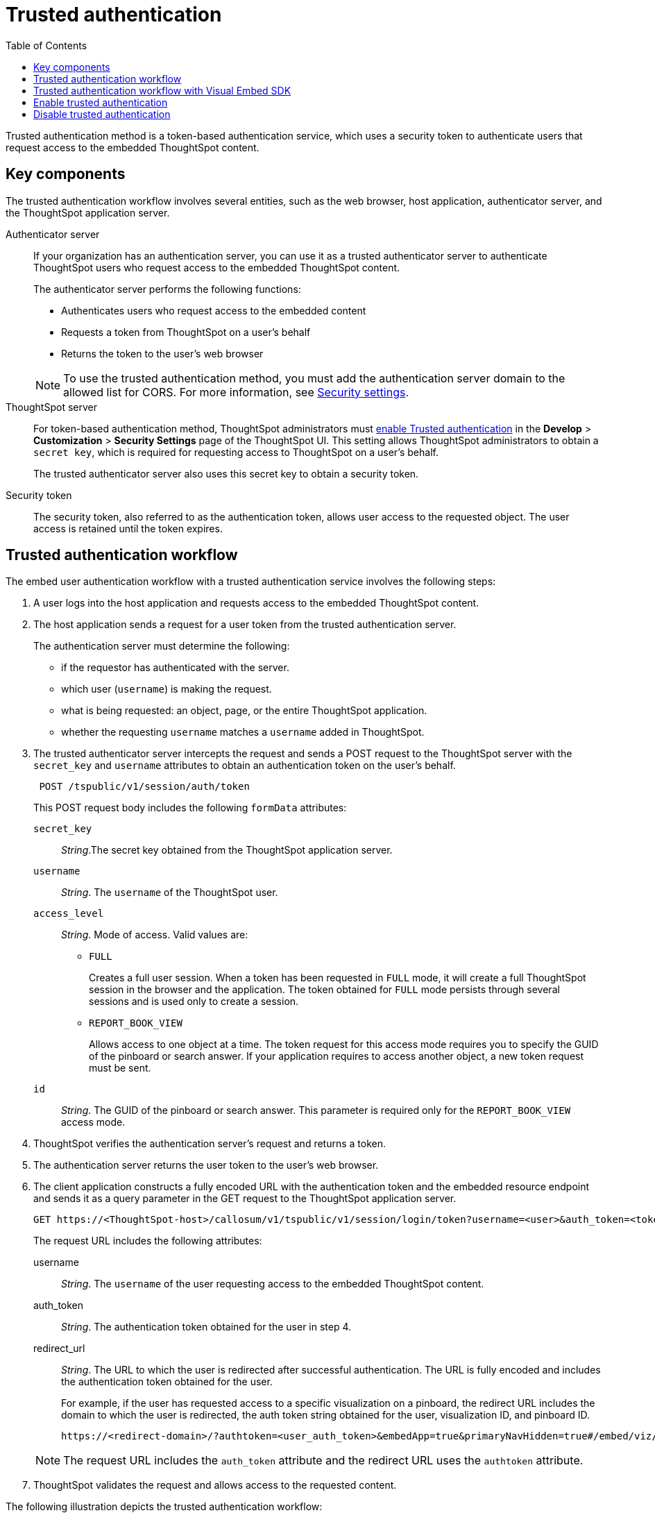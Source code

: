 
= Trusted authentication
:toc: true

:page-title: trusted authentication
:page-pageid: trusted-auth
:page-description: Trusted Authentication

Trusted authentication method is a token-based authentication service, which uses a security token to authenticate users that request access to the embedded ThoughtSpot content.

== Key components

The trusted authentication workflow involves several entities, such as the web browser, host application, authenticator server, and the ThoughtSpot application server.

Authenticator server::

If your organization has an authentication server, you can use it as a trusted authenticator server to authenticate ThoughtSpot users who request access to the embedded ThoughtSpot content. 

+
The authenticator server performs the following functions:

* Authenticates users who request access to the embedded content
* Requests a token from ThoughtSpot on a user’s behalf
* Returns the token to the user's web browser 

+
[NOTE]
To use the trusted authentication method, you must add the authentication server domain to the allowed list for CORS. For more information, see xref:security-settings.adoc[Security settings].

ThoughtSpot server::

For token-based authentication method, ThoughtSpot administrators must xref:trusted-authentication.adoc#trusted-auth-enable[enable Trusted authentication] in the *Develop* > *Customization* > *Security Settings* page of the ThoughtSpot UI. This setting allows ThoughtSpot administrators to obtain a `secret key`, which is required for requesting access to ThoughtSpot on a user’s behalf.

+
The trusted authenticator server also uses this secret key to obtain a security token.

Security token::

The security token, also referred to as the authentication token, allows user access to the requested object. The user access is retained until the token expires. 
 
== Trusted authentication workflow 
The embed user authentication workflow with a trusted authentication service involves the following steps:

. A user logs into the host application and requests access to the embedded ThoughtSpot content.
. The host application sends a request for a user token from the trusted authentication server.
+
The authentication server must determine the following:

 ** if the requestor has authenticated with the server.
 ** which user (`username`) is making the request.
 ** what is being requested: an object, page, or the entire ThoughtSpot application.
 ** whether the requesting `username` matches a `username` added in ThoughtSpot.
+
.  The trusted authenticator server intercepts the request and sends a POST request to the ThoughtSpot server with the `secret_key` and `username` attributes to obtain an authentication token on the user's behalf.
+
----
 POST /tspublic/v1/session/auth/token
----
+
This POST request body includes the following `formData` attributes:

`secret_key`::
__String__.The secret key obtained from the ThoughtSpot application server.  
`username`::
__String__. The `username` of the ThoughtSpot user.  
`access_level`::
__String__. Mode of access. Valid values are:

* `FULL` 
+
Creates a full user session. When a token has been requested in `FULL` mode, it will create a full ThoughtSpot session in the browser and the application. The token obtained for `FULL` mode persists through several sessions and is used only to create a session. 


* `REPORT_BOOK_VIEW`
+
Allows access to one object at a time. The token request for this access mode requires you to specify the GUID of the pinboard or search answer. If your application requires to access another object, a new token request must be sent. 

+
`id`::
__String__. The GUID of the pinboard or search answer. 
This parameter is required only for the `REPORT_BOOK_VIEW` access mode.
+

. ThoughtSpot verifies the authentication server's request and returns a token.
. The authentication server returns the user token to the user's web browser.
. The client application constructs a fully encoded URL with the authentication token and the embedded resource endpoint and sends it as a query parameter in the GET request to the ThoughtSpot application server.
+
[source, HTML]
----
GET https://<ThoughtSpot-host>/callosum/v1/tspublic/v1/session/login/token?username=<user>&auth_token=<token>&redirect_url=<full-encoded-url-with-auth-token>
----
The request URL includes the following attributes:

username::
_String_. The `username` of the user requesting access to the embedded ThoughtSpot content.

auth_token::
_String_. The authentication token obtained for the user in step 4.

redirect_url::
_String_. The URL to which the user is redirected after successful authentication. The URL is fully encoded and includes the authentication token obtained for the user.
+
For example, if the user has requested access to a specific visualization on a pinboard, the redirect URL includes the domain to which the user is redirected, the auth token string obtained for the user, visualization ID, and pinboard ID.
+
[source, HTML]
----
https://<redirect-domain>/?authtoken=<user_auth_token>&embedApp=true&primaryNavHidden=true#/embed/viz/<pinboard_id>/<viz-id>
----
[NOTE]
The request URL includes the `auth_token` attribute and the redirect URL uses the `authtoken` attribute.

. ThoughtSpot validates the request and allows access to the requested content.

The following illustration depicts the trusted authentication workflow:

image::./images/trusted-auth-workflow.png[Trusted Authentication Workflow]

== Trusted authentication workflow with Visual Embed SDK

The Visual Embed SDK simplifies and automates the trusted authentication workflow. 

. The SDK checks for an existing user session in the browser.
. If there is no session, it obtains a token either from the specified `authEndpoint` URL, or by using the `getAuthToken` callback method. 
. The SDK uses the obtained token and `username` in the GET request to the `/tspublic/v1/session/login/token` endpoint.
. If the request is successful, the SDK renders the embedded content. 

For more information, see xref:embed-authentication.adoc[Embed user authentication].

[#trusted-auth-enable]
== Enable trusted authentication
You need ThoughtSpot admin privileges to enable trusted authentication.

. Log in to the ThoughtSpot.
. Click the *Develop* tab.
. Under *Customizations*, click *Settings*.
. To enable trusted authentication, turn on the toggle.
+
A secret key for trusted authentication is generated. This secret key is required for obtaining an authentication token for a ThoughtSpot user.

. Click the clipboard icon to copy the token.
+
The following example shows a ThoughtSpot-generated secret key string.

+
----
b0cb26a0-351e-40b4-9e42-00fa2265d50c
----
This key is required for making API calls to get a token for ThoughtSpot users.

. Store the key in a secure location.
. Click *Save Changes*.


== Disable trusted authentication

To disable trusted authentication, follow these steps:

. Go to *Develop* > *Customizations* > *Settings*.
. On the *Settings* page, turn off the *Trusted Authentication* toggle.
+
A pop-up window appears and prompts you to confirm the disable action.

. Click *Disable*.

+
When you disable trusted authentication, the validity of your existing authentication token expires. Your application will become inoperable until you add a new token to it.
To generate a new token, re-enable trusted authentication.
